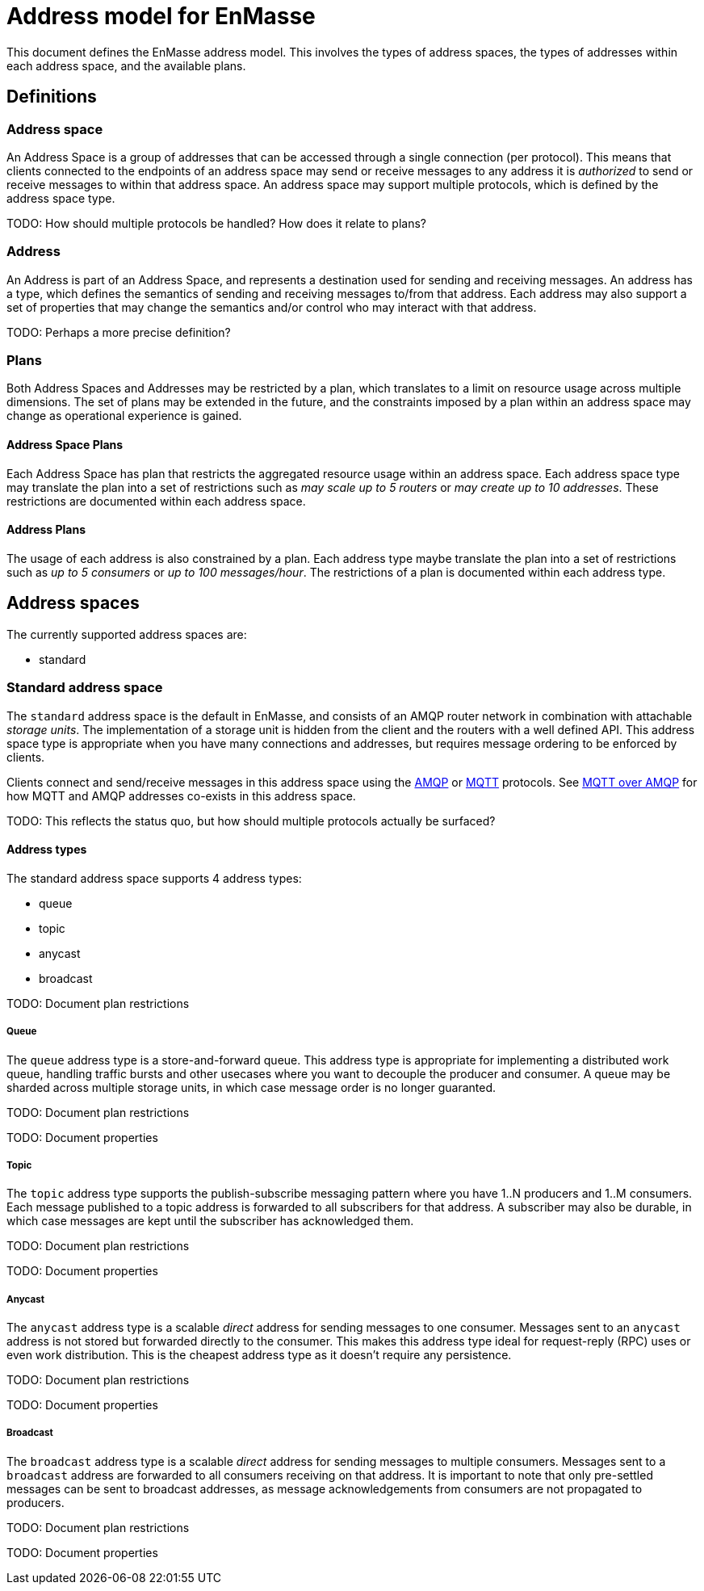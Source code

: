 [[address-model-for-enmasse]]
Address model for EnMasse
=========================

This document defines the EnMasse address model. This involves the types
of address spaces, the types of addresses within each address space, and
the available plans.

[[definitions]]
== Definitions


[[address-space]]
=== Address space

An Address Space is a group of addresses that can be accessed through a
single connection (per protocol). This means that clients connected to
the endpoints of an address space may send or receive messages to any
address it is _authorized_ to send or receive messages to within that
address space. An address space may support multiple protocols, which is
defined by the address space type.

TODO: How should multiple protocols be handled? How does it relate to
plans?

[[address]]
=== Address

An Address is part of an Address Space, and represents a destination
used for sending and receiving messages. An address has a type, which
defines the semantics of sending and receiving messages to/from that
address. Each address may also support a set of properties that may
change the semantics and/or control who may interact with that address.

TODO: Perhaps a more precise definition?

[[plans]]
=== Plans

Both Address Spaces and Addresses may be restricted by a plan, which
translates to a limit on resource usage across multiple dimensions. The
set of plans may be extended in the future, and the constraints imposed
by a plan within an address space may change as operational experience
is gained.

[[address-space-plans]]
==== Address Space Plans

Each Address Space has plan that restricts the aggregated resource usage
within an address space. Each address space type may translate the plan
into a set of restrictions such as 'may scale up to 5 routers' or 'may
create up to 10 addresses'. These restrictions are documented within
each address space.

[[address-plans]]
==== Address Plans

The usage of each address is also constrained by a plan. Each address
type maybe translate the plan into a set of restrictions such as 'up to
5 consumers' or 'up to 100 messages/hour'. The restrictions of a plan is
documented within each address type.

[[address-spaces]]
== Address spaces

The currently supported address spaces are:

* standard

[[standard-address-space]]
=== Standard address space


The `standard` address space is the default in EnMasse, and consists of
an AMQP router network in combination with attachable 'storage units'.
The implementation of a storage unit is hidden from the client and the
routers with a well defined API. This address space type is appropriate
when you have many connections and addresses, but requires message
ordering to be enforced by clients.

Clients connect and send/receive messages in this address space using
the http://www.amqp.org[AMQP] or http://www.mqtt.org[MQTT] protocols.
See link:../mqtt-over-amqp[MQTT over AMQP] for how MQTT and AMQP
addresses co-exists in this address space.

TODO: This reflects the status quo, but how should multiple protocols
actually be surfaced?

[[address-types]]
==== Address types

The standard address space supports 4 address types:

* queue
* topic
* anycast
* broadcast

TODO: Document plan restrictions

[[queue]]
===== Queue

The `queue` address type is a store-and-forward queue. This address type
is appropriate for implementing a distributed work queue, handling
traffic bursts and other usecases where you want to decouple the
producer and consumer. A queue may be sharded across multiple storage
units, in which case message order is no longer guaranted.

TODO: Document plan restrictions

TODO: Document properties

[[topic]]
===== Topic

The `topic` address type supports the publish-subscribe messaging
pattern where you have 1..N producers and 1..M consumers. Each message
published to a topic address is forwarded to all subscribers for that
address. A subscriber may also be durable, in which case messages are
kept until the subscriber has acknowledged them.

TODO: Document plan restrictions

TODO: Document properties

[[anycast]]
===== Anycast

The `anycast` address type is a scalable 'direct' address for sending
messages to one consumer. Messages sent to an `anycast` address is not
stored but forwarded directly to the consumer. This makes this address
type ideal for request-reply (RPC) uses or even work distribution. This
is the cheapest address type as it doesn't require any persistence.

TODO: Document plan restrictions

TODO: Document properties

[[broadcast]]
===== Broadcast

The `broadcast` address type is a scalable 'direct' address for sending
messages to multiple consumers. Messages sent to a `broadcast` address
are forwarded to all consumers receiving on that address. It is
important to note that only pre-settled messages can be sent to
broadcast addresses, as message acknowledgements from consumers are not
propagated to producers.

TODO: Document plan restrictions

TODO: Document properties
